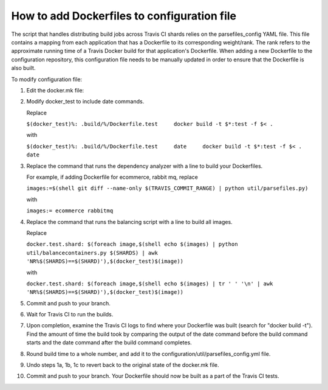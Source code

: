 How to add Dockerfiles to configuration file
############################################

The script that handles distributing build jobs across Travis CI shards relies
on the parsefiles\_config YAML file. This file contains a mapping from each
application that has a Dockerfile to its corresponding weight/rank. The rank
refers to the approximate running time of a Travis Docker build for that
application's Dockerfile. When adding a new Dockerfile to the configuration
repository, this configuration file needs to be manually updated in order to
ensure that the Dockerfile is also built.

To modify configuration file:

1.  Edit the docker.mk file:
2.  Modify docker\_test to include date commands.

    Replace

    ``$(docker_test)%: .build/%/Dockerfile.test     docker build -t $*:test -f $< .``

    with

    ``$(docker_test)%: .build/%/Dockerfile.test     date     docker build -t $*:test -f $< .     date``

3.  Replace the command that runs the dependency analyzer with a line to build
    your Dockerfiles.

    For example, if adding Dockerfile for ecommerce, rabbit mq, replace

    ``images:=$(shell git diff --name-only $(TRAVIS_COMMIT_RANGE) | python util/parsefiles.py)``

    with

    ``images:= ecommerce rabbitmq``

4.  Replace the command that runs the balancing script with a line to build all
    images.

    Replace

    ``docker.test.shard: $(foreach image,$(shell echo $(images) | python util/balancecontainers.py $(SHARDS) | awk 'NR%$(SHARDS)==$(SHARD)'),$(docker_test)$(image))``

    with

    ``docker.test.shard: $(foreach image,$(shell echo $(images) | tr ' ' '\n' | awk 'NR%$(SHARDS)==$(SHARD)'),$(docker_test)$(image))``

5.  Commit and push to your branch.

6.  Wait for Travis CI to run the builds.

7.  Upon completion, examine the Travis CI logs to find where your Dockerfile
    was built (search for "docker build -t"). Find the amount of time the build
    took by comparing the output of the date command before the build command
    starts and the date command after the build command completes.

8.  Round build time to a whole number, and add it to the
    configuration/util/parsefiles\_config.yml file.

9.  Undo steps 1a, 1b, 1c to revert back to the original state of the docker.mk
    file.

10. Commit and push to your branch. Your Dockerfile should now be built as a
    part of the Travis CI tests.
